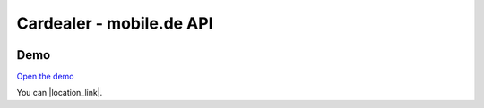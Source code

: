 ==================================================
Cardealer - mobile.de API
==================================================

.. image:: Resources/Public/Img/logo.png?raw=true
   :alt: EXT:cardealer

Demo
~~~~~~~
`Open the demo`__

__ https://p487707.mittwaldserver.info/v9/public/

You can |location_link|.

.. |location_link| raw:: html

   <a href="http://geoiptool.com" target="_blank">check your location here</a>
